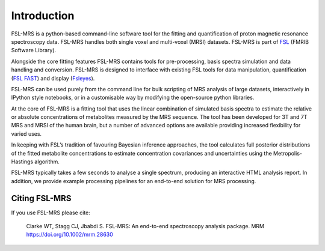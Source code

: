 Introduction
============

FSL-MRS is a python-based command-line software tool for the fitting and quantification of proton magnetic resonance spectroscopy data. FSL-MRS handles both single voxel and multi-voxel (MRSI) datasets. FSL-MRS is part of `FSL
<http://fsl.fmrib.ox.ac.uk/fsl/fslwiki/>`_ (FMRIB Software Library). 

Alongside the core fitting features FSL-MRS contains tools for pre-processing, basis spectra simulation and data handling and conversion. FSL-MRS is designed to interface with existing FSL tools for data manipulation, quantification (`FSL FAST <https://fsl.fmrib.ox.ac.uk/fsl/fslwiki/FAST>`_) and display (`Fsleyes <https://fsl.fmrib.ox.ac.uk/fsl/fslwiki/FSLeyes>`_). 

FSL-MRS can be used purely from the command line for bulk scripting of MRS analysis of large datasets, interactively in IPython style notebooks, or in a customisable way by modifying the open-source python libraries. 

At the core of FSL-MRS is a fitting tool that uses the linear combination of simulated basis spectra to estimate the relative or absolute concentrations of metabolites measured by the MRS sequence. The tool has been developed for 3T and 7T MRS and MRSI of the human brain, but a number of advanced options are available providing increased flexibility for varied uses. 

In keeping with FSL’s tradition of favouring Bayesian inference approaches, the tool calculates full posterior distributions of the fitted metabolite concentrations to estimate concentration covariances and uncertainties using the Metropolis-Hastings algorithm.  

FSL-MRS typically takes a few seconds to analyse a single spectrum, producing an interactive HTML analysis report. In addition, we provide example processing pipelines for an end-to-end solution for MRS processing.

Citing FSL-MRS
--------------
If you use FSL-MRS please cite: 

    Clarke WT, Stagg CJ, Jbabdi S. FSL-MRS: An end-to-end spectroscopy analysis package. MRM https://doi.org/10.1002/mrm.28630